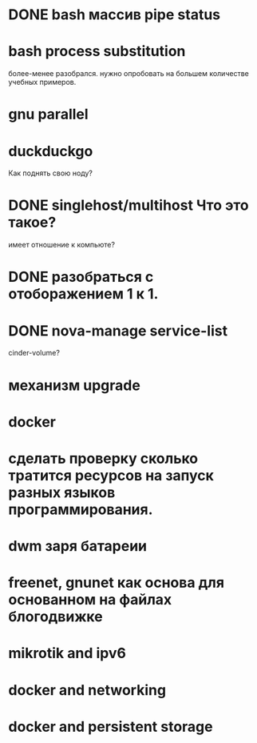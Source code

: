 * DONE bash массив pipe status
* bash process substitution
  более-менее разобрался. нужно опробовать на большем количестве учебных примеров.
* gnu parallel
* duckduckgo
  Как поднять свою ноду?
* DONE singlehost/multihost Что это такое?
  имеет отношение к компьюте?
* DONE разобраться с отоборажением 1 к 1.
* DONE nova-manage service-list
  cinder-volume?
* механизм upgrade
* docker
* сделать проверку сколько тратится ресурсов на запуск разных языков программирования.
* dwm заря батареии
* freenet, gnunet как основа для основанном на файлах блогодвижке
* mikrotik and ipv6
* docker and networking
* docker and persistent storage
